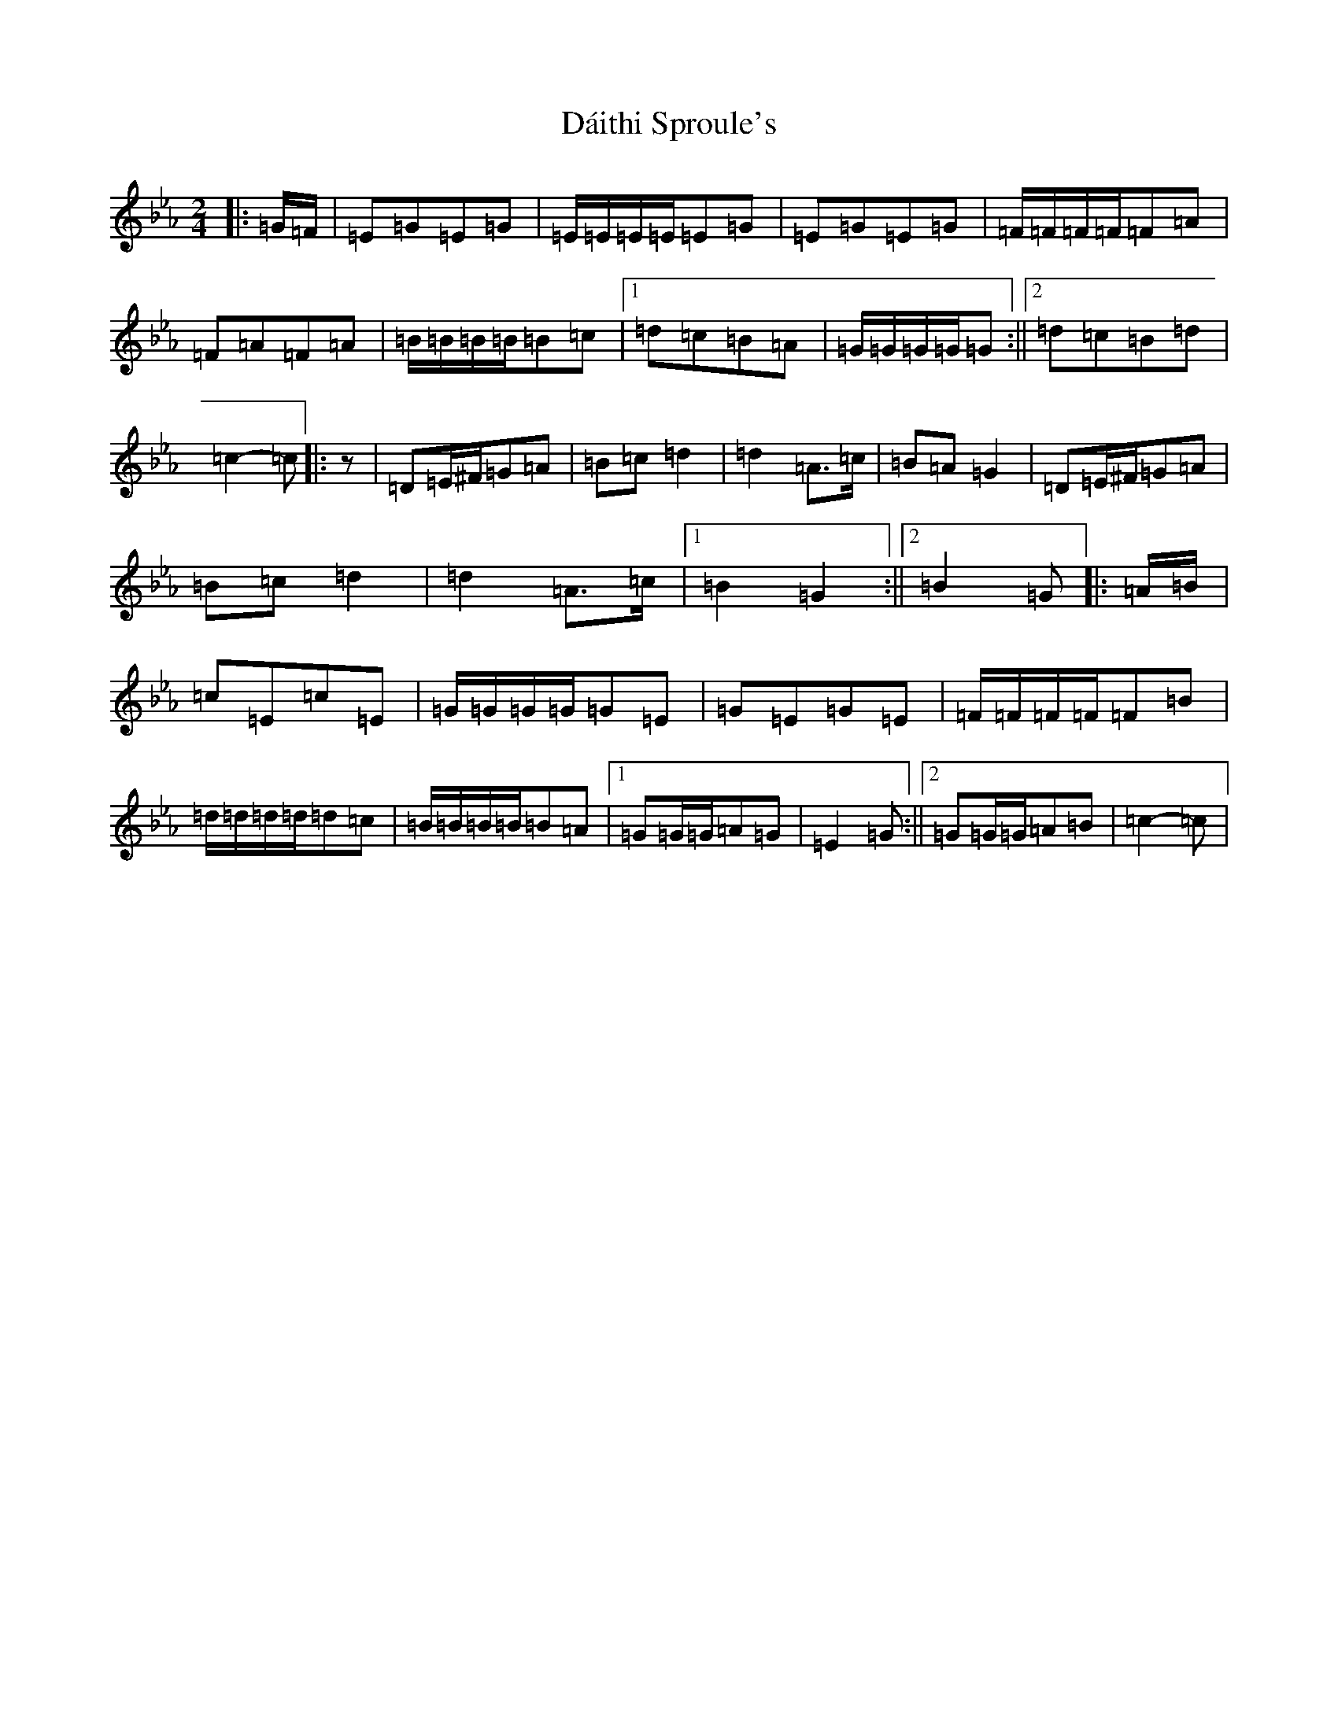X: 9014
T: Dáithi Sproule's
S: https://thesession.org/tunes/13961#setting25195
R: polka
M:2/4
L:1/8
K: C minor
|:=G/2=F/2|=E=G=E=G|=E/2=E/2=E/2=E/2=E=G|=E=G=E=G|=F/2=F/2=F/2=F/2=F=A|=F=A=F=A|=B/2=B/2=B/2=B/2=B=c|1=d=c=B=A|=G/2=G/2=G/2=G/2=G:||2=d=c=B=d|=c2-=c|:z|=D=E/2^F/2=G=A|=B=c=d2|=d2=A>=c|=B=A=G2|=D=E/2^F/2=G=A|=B=c=d2|=d2=A>=c|1=B2=G2:||2=B2=G|:=A/2=B/2|=c=E=c=E|=G/2=G/2=G/2=G/2=G=E|=G=E=G=E|=F/2=F/2=F/2=F/2=F=B|=d/2=d/2=d/2=d/2=d=c|=B/2=B/2=B/2=B/2=B=A|1=G=G/2=G/2=A=G|=E2=G:||2=G=G/2=G/2=A=B|=c2-=c|